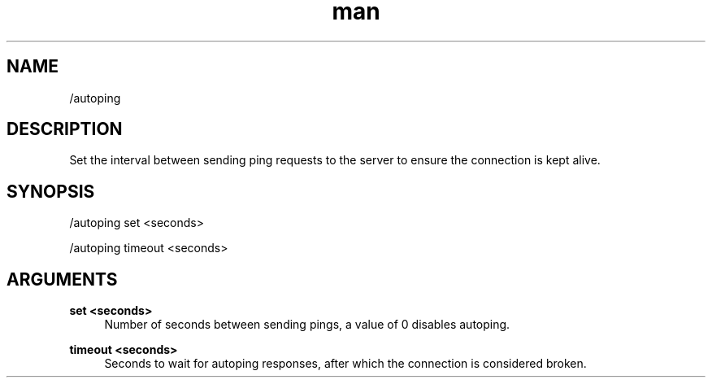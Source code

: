 .TH man 1 "2023-08-03" "0.13.1" "Profanity XMPP client"

.SH NAME
/autoping

.SH DESCRIPTION
Set the interval between sending ping requests to the server to ensure the connection is kept alive.

.SH SYNOPSIS
/autoping set <seconds>

.LP
/autoping timeout <seconds>

.LP

.SH ARGUMENTS
.PP
\fBset <seconds>\fR
.RS 4
Number of seconds between sending pings, a value of 0 disables autoping.
.RE
.PP
\fBtimeout <seconds>\fR
.RS 4
Seconds to wait for autoping responses, after which the connection is considered broken.
.RE
